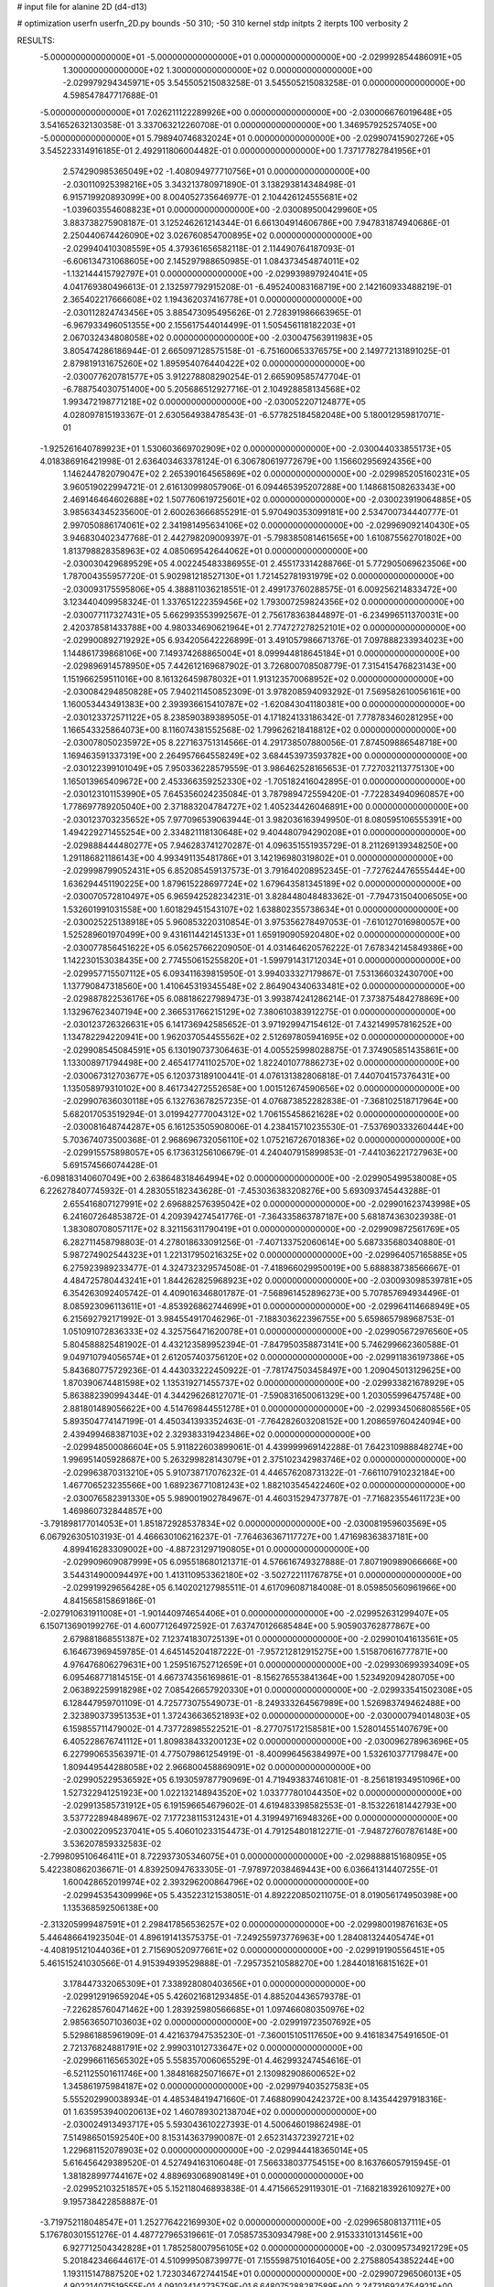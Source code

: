 # input file for alanine 2D (d4-d13)

# optimization
userfn       userfn_2D.py
bounds       -50 310; -50 310
kernel       stdp
initpts      2
iterpts      100
verbosity    2



RESULTS:
 -5.000000000000000E+01 -5.000000000000000E+01  0.000000000000000E+00      -2.029992854486091E+05
  1.300000000000000E+02  1.300000000000000E+02  0.000000000000000E+00      -2.029979294345971E+05       3.545505215083258E-01  3.545505215083258E-01       0.000000000000000E+00  4.598547847717688E-01
 -5.000000000000000E+01  7.026211122289926E+00  0.000000000000000E+00      -2.030006676019648E+05       3.541652632130358E-01  3.337063212260708E-01       0.000000000000000E+00  1.346957925257405E+00
 -5.000000000000000E+01  5.798940746832024E+01  0.000000000000000E+00      -2.029907415902726E+05       3.545223314916185E-01  2.492911806004482E-01       0.000000000000000E+00  1.737177827841956E+01
  2.574290985365049E+02 -1.408094977710756E+01  0.000000000000000E+00      -2.030110925398216E+05       3.343213780971890E-01  3.138293814348498E-01       6.915719920893099E+00  8.004052735646977E-01
  2.104426124555681E+02 -1.039603554608823E+01  0.000000000000000E+00      -2.030089500429960E+05       3.883738275908187E-01  3.125246261214344E-01       6.661304914606786E+00  7.947831874940686E-01
  2.250440674426090E+02  3.026760854700895E+02  0.000000000000000E+00      -2.029940410308559E+05       4.379361656582118E-01  2.114490764187093E-01      -6.606134731068605E+00  2.145297988650985E-01
  1.084373454874011E+02 -1.132144415792797E+01  0.000000000000000E+00      -2.029939897924041E+05       4.041769380496613E-01  2.132597792915208E-01      -6.495240083168719E+00  2.142160933488219E-01
  2.365402217666608E+02  1.194362037416778E+01  0.000000000000000E+00      -2.030112824743456E+05       3.885473095495626E-01  2.728391986663965E-01      -6.967933496051355E+00  2.155617544014499E-01
  1.505456118182203E+01  2.067032434808058E+02  0.000000000000000E+00      -2.030047563911983E+05       3.805474286186944E-01  2.665097128575158E-01      -6.751600653376575E+00  2.149772131891025E-01
  2.879819131675260E+02  1.895954076440422E+02  0.000000000000000E+00      -2.030077620781577E+05       3.912278808290254E-01  2.665909585747704E-01      -6.788754030751400E+00  5.205686512927716E-01
  2.104928858134568E+02  1.993472198771218E+02  0.000000000000000E+00      -2.030052207124877E+05       4.028097815193367E-01  2.630564938478543E-01      -6.577825184582048E+00  5.180012959817071E-01
 -1.925261640789923E+01  1.530603669702909E+02  0.000000000000000E+00      -2.030044033855173E+05       4.018386916421998E-01  2.636403463378124E-01       6.306780619772679E+00  1.156602956924356E+00
  1.146244782079047E+02  2.265390164565869E+02  0.000000000000000E+00      -2.029985205160231E+05       3.960519022994721E-01  2.616130998057906E-01       6.094465395207288E+00  1.148681508263343E+00
  2.469146464602688E+02  1.507760619725601E+02  0.000000000000000E+00      -2.030023919064885E+05       3.985634345235600E-01  2.600263666855291E-01       5.970490353099181E+00  2.534700734440777E-01
  2.997050886174061E+02  2.341981495634106E+02  0.000000000000000E+00      -2.029969092140430E+05       3.946830402347768E-01  2.442798209009397E-01      -5.798385081461565E+00  1.610875562701802E+00
  1.813798828358963E+02  4.085069542644062E+01  0.000000000000000E+00      -2.030030429689529E+05       4.002245483386955E-01  2.455173314288766E-01       5.772905069623506E+00  1.787004355957720E-01
  5.902981218527130E+01  1.721452781931979E+02  0.000000000000000E+00      -2.030093175595806E+05       4.388811036218551E-01  2.499173760288575E-01       6.009256214833472E+00  3.123440409958324E-01
  1.337651222359456E+02  1.793007259824356E+02  0.000000000000000E+00      -2.030077117327431E+05       5.662993553992567E-01  2.756178363844897E-01      -6.234996511370031E+00  2.420378581433788E+00
  4.980334690621964E+01  2.774727278252101E+02  0.000000000000000E+00      -2.029900892719292E+05       6.934205642226899E-01  3.491057986671376E-01       7.097888233934023E+00  1.144861739868106E+00
  7.149374268865004E+01  8.099944818645184E+01  0.000000000000000E+00      -2.029896914578950E+05       7.442612169687902E-01  3.726800708508779E-01       7.315415476823143E+00  1.151966259511016E+00
  8.161326459878032E+01  1.913123570068952E+02  0.000000000000000E+00      -2.030084294850828E+05       7.940211450852309E-01  3.978208594093292E-01       7.569582610056161E+00  1.160053443491383E+00
  2.393936615410787E+02 -1.620843041180381E+00  0.000000000000000E+00      -2.030123372571122E+05       8.238590389389505E-01  4.171824133186342E-01       7.778783460281295E+00  1.166543325864073E+00
  8.116074381552568E-02  1.799626218418812E+02  0.000000000000000E+00      -2.030078050235972E+05       8.227163751314566E-01  4.291738507880056E-01       7.874509886548718E+00  1.169463591337319E+00
  2.264957664558249E+02  3.684453973593782E+00  0.000000000000000E+00      -2.030122399101049E+05       7.950336228579559E-01  3.986462528165653E-01       7.727032113775130E+00  1.165013965409672E+00
  2.453366359252330E+02 -1.705182416042895E-01  0.000000000000000E+00      -2.030123101153990E+05       7.645356024235084E-01  3.787989472559420E-01      -7.722834940960857E+00  1.778697789205040E+00
  2.371883204784727E+02  1.405234426046891E+00  0.000000000000000E+00      -2.030123703235652E+05       7.977096539063944E-01  3.982036163949950E-01       8.080595106555391E+00  1.494229271455254E+00
  2.334821118130648E+02  9.404480794290208E+01  0.000000000000000E+00      -2.029888444480277E+05       7.946283741270287E-01  4.096351551935729E-01       8.211269139348250E+00  1.291186821186143E+00
  4.993491135481786E+01  3.142196980319802E+01  0.000000000000000E+00      -2.029998799052431E+05       6.852085459137573E-01  3.791640208952345E-01      -7.727624476555444E+00  1.636294451190225E+00
  1.879615228697724E+02  1.679643581345189E+02  0.000000000000000E+00      -2.030070572810497E+05       6.965942528234231E-01  3.828448048483362E-01      -7.794731504006505E+00  1.532601991031558E+00
  1.601829451543107E+02  1.638802355738634E+01  0.000000000000000E+00      -2.030025225138918E+05       5.960853220310854E-01  3.975356278497053E-01      -7.610127016980057E+00  1.525289601970499E+00
  9.431611442145133E+01  1.659190905920480E+02  0.000000000000000E+00      -2.030077856451622E+05       6.056257662209050E-01  4.031464620576222E-01       7.678342145849386E+00  1.142230153038435E+00
  2.774550615255820E+01 -1.599791431712034E+01  0.000000000000000E+00      -2.029957715507112E+05       6.093411639815950E-01  3.994033327179867E-01       7.531366032430700E+00  1.137790847318560E+00
  1.410645319345548E+02  2.864904340633481E+02  0.000000000000000E+00      -2.029887822536176E+05       6.088186227989473E-01  3.993874241286214E-01       7.373875484278869E+00  1.132967623407194E+00
  2.366531766215129E+02  7.380610383912275E-01  0.000000000000000E+00      -2.030123726326631E+05       6.141736942585652E-01  3.971929947154612E-01       7.432149957816252E+00  1.134782294220941E+00
  1.962037054455562E+02  2.512697805941695E+02  0.000000000000000E+00      -2.029908545084591E+05       6.130190737306463E-01  4.005525998028875E-01       7.374905851435861E+00  1.133008971794498E+00
  2.465417741102570E+02  1.822401077886273E+02  0.000000000000000E+00      -2.030067312703677E+05       6.120373189100441E-01  4.076131382806818E-01       7.440704157376431E+00  1.135058979310102E+00
  8.461734272552658E+00  1.001512674590656E+02  0.000000000000000E+00      -2.029907636030118E+05       6.132763678257235E-01  4.076873852282838E-01      -7.368102518717964E+00  5.682017053519294E-01
  3.019942777004312E+02  1.706155458621628E+02  0.000000000000000E+00      -2.030081648744287E+05       6.161253505908006E-01  4.238415710235530E-01      -7.537690333260444E+00  5.703674073500368E-01
  2.968696732056110E+02  1.075216726701836E+02  0.000000000000000E+00      -2.029915575898057E+05       6.173631256106679E-01  4.240407915899853E-01      -7.441036221727963E+00  5.691574566074428E-01
 -6.098183140607049E+00  2.638648318464994E+02  0.000000000000000E+00      -2.029905499538008E+05       6.226278407745932E-01  4.283055182343628E-01      -7.453036383208276E+00  5.693093745443288E-01
  2.655416807127991E+02  2.696882576395042E+02  0.000000000000000E+00      -2.029901623743998E+05       6.241607264853872E-01  4.209394274541776E-01      -7.364335863787187E+00  5.681874363023938E-01
  1.383080708057117E+02  8.321156311790419E+01  0.000000000000000E+00      -2.029909872561769E+05       6.282711458798803E-01  4.278018633091256E-01      -7.407133752060614E+00  5.687335680340880E-01
  5.987274902544323E+01  1.221317950216325E+02  0.000000000000000E+00      -2.029964057165885E+05       6.275923989233477E-01  4.324732329574508E-01      -7.418966029950019E+00  5.688838738566667E-01
  4.484725780443241E+01  1.844262825968923E+02  0.000000000000000E+00      -2.030093098539781E+05       6.354263092405742E-01  4.409016346801787E-01      -7.568961452896273E+00  5.707857694934496E-01
  8.085923096113611E+01 -4.853926862744699E+01  0.000000000000000E+00      -2.029964114668949E+05       6.215692792171992E-01  3.984554917046296E-01      -7.188303622396755E+00  5.659865798968753E-01
  1.051091072836333E+02  4.325756471620078E+01  0.000000000000000E+00      -2.029905672976560E+05       5.804588825481902E-01  4.432123589952394E-01      -7.847950358873141E+00  5.746299662360588E-01
  9.049710794056574E+01  2.612057403756120E+02  0.000000000000000E+00      -2.029911836197386E+05       5.843680775729236E-01  4.443033222450922E-01      -7.781747503458497E+00  1.209045013129625E+00
  1.870390674481598E+02  1.135319271455737E+02  0.000000000000000E+00      -2.029933821678929E+05       5.863882390994344E-01  4.344296268127071E-01      -7.590831650061329E+00  1.203055996475748E+00
  2.881801489056622E+00  4.514769844551278E+01  0.000000000000000E+00      -2.029934506808556E+05       5.893504774147199E-01  4.450341393352463E-01      -7.764282603208152E+00  1.208659760424094E+00
  2.439499468387103E+02  2.329383319423486E+02  0.000000000000000E+00      -2.029948500086604E+05       5.911822603899061E-01  4.439999969142288E-01       7.642310988848274E+00  1.996951405928687E+00
  5.263299828143079E+01  2.375102342983746E+02  0.000000000000000E+00      -2.029963870313210E+05       5.910738717076232E-01  4.446576208731322E-01      -7.661107910232184E+00  1.467706523235566E+00
  1.689236771081243E+02  1.882103545422460E+02  0.000000000000000E+00      -2.030076582391330E+05       5.989001902784967E-01  4.460315294737787E-01      -7.716823554611723E+00  1.469860732844857E+00
 -3.791898177014053E+01  1.851872928537834E+02  0.000000000000000E+00      -2.030081959603569E+05       6.067926305103193E-01  4.466630106216237E-01      -7.764636367117727E+00  1.471698363837181E+00
  4.899416283309002E+00 -4.887231297190805E+01  0.000000000000000E+00      -2.029909609087999E+05       6.095518680121371E-01  4.576616749327888E-01       7.807190989066666E+00  3.544314900094497E+00
  1.413110953362180E+02 -3.502722111767875E+01  0.000000000000000E+00      -2.029919929656428E+05       6.140202127985511E-01  4.617096087184008E-01       8.059850560961966E+00  4.841565815869186E-01
 -2.027910631911008E+01 -1.901440974654406E+01  0.000000000000000E+00      -2.029952631299407E+05       6.150713690199276E-01  4.600771264972592E-01       7.637470126685484E+00  5.905903762877867E+00
  2.679881868551387E+02  7.123741830725139E+01  0.000000000000000E+00      -2.029901041613561E+05       6.164673969459785E-01  4.645145204187222E-01      -7.957212812915275E+00  1.515870616777871E+00
  4.976476806279631E+00  1.259516752712659E+01  0.000000000000000E+00      -2.029930699393409E+05       6.095468771814515E-01  4.667374356169861E-01      -8.156276553841364E+00  1.523492094280705E+00
  2.063892259918298E+02  7.085426657920330E+01  0.000000000000000E+00      -2.029933541502308E+05       6.128447959701109E-01  4.725773075549073E-01      -8.249333264567989E+00  1.526983749462488E+00
  2.323890373951353E+01  1.372436636521893E+02  0.000000000000000E+00      -2.030000794014803E+05       6.159855711479002E-01  4.737728985522521E-01      -8.277075172158581E+00  1.528014551407679E+00
  6.405228676741112E+01  1.809838433200123E+02  0.000000000000000E+00      -2.030096278963696E+05       6.227990653563971E-01  4.775079861254919E-01      -8.400996456384997E+00  1.532610377179847E+00
  1.809449544288058E+02  2.966800458869091E+02  0.000000000000000E+00      -2.029905229536592E+05       6.193059787790969E-01  4.719493837461081E-01      -8.256181934951096E+00  1.527322941251923E+00
  1.022132148943520E+02  1.033777801044350E+02  0.000000000000000E+00      -2.029913585731912E+05       6.191596654679602E-01  4.619483398582553E-01      -8.153226181442793E+00  3.537722894848967E-02
  7.177238115312431E+01  4.319949716948326E+00  0.000000000000000E+00      -2.030022095237041E+05       5.406010233154473E-01  4.791254801812271E-01      -7.948727607876148E+00  3.536207859332583E-02
 -2.799809510646411E+01  8.722937305346075E+01  0.000000000000000E+00      -2.029888815168095E+05       5.422380862036671E-01  4.839250947633305E-01      -7.978972038469443E+00  6.036641314407255E-01
  1.600428652019974E+02  2.393296200864796E+02  0.000000000000000E+00      -2.029945354309996E+05       5.435223121538051E-01  4.892220850211075E-01       8.019056174950398E+00  1.135368592506138E+00
 -2.313205999487591E+01  2.298417856536257E+02  0.000000000000000E+00      -2.029980019876163E+05       5.446486641923504E-01  4.896191413575375E-01      -7.249255973776963E+00  1.284081324405474E+01
 -4.408195121044036E+01  2.715690520977661E+02  0.000000000000000E+00      -2.029919190556451E+05       5.461515241030566E-01  4.915394939529888E-01      -7.295735210588270E+00  1.284401816815162E+01
  3.178447332065309E+01  7.338928080403656E+01  0.000000000000000E+00      -2.029912919659204E+05       5.426021681293485E-01  4.885204436579378E-01      -7.226285760471462E+00  1.283925980566685E+01
  1.097466080350976E+02  2.985636507103603E+02  0.000000000000000E+00      -2.029919723507692E+05       5.529861885961909E-01  4.421637947535230E-01      -7.360015105117650E+00  9.416183475491650E-01
  2.721376824881791E+02  2.999031012733647E+02  0.000000000000000E+00      -2.029966116565302E+05       5.558357006065529E-01  4.462993247454616E-01      -6.521125501611746E+00  1.384816825071667E+01
  2.130982908600652E+02  1.345861975984187E+02  0.000000000000000E+00      -2.029979403527583E+05       5.555202990038934E-01  4.485348419471660E-01       7.468809904242372E+00  8.143544297918316E-01
  1.635953940020613E+02  1.460789302138704E+02  0.000000000000000E+00      -2.030024913493717E+05       5.593043610227393E-01  4.500646019862498E-01       7.514986501592540E+00  8.153143637990087E-01
  2.652314372392721E+02  1.229681152078903E+02  0.000000000000000E+00      -2.029944418365014E+05       5.616456429389520E-01  4.527494163106048E-01       7.566338037754515E+00  8.163766057915945E-01
  1.381828997744167E+02  4.889693068908149E+01  0.000000000000000E+00      -2.029952103251857E+05       5.152118046893838E-01  4.471566529119301E-01      -7.168218392610927E+00  9.195738422858887E-01
 -3.719752118048547E+01  1.252776422169930E+02  0.000000000000000E+00      -2.029965808137111E+05       5.176780301551276E-01  4.487727965319661E-01       7.058573530934798E+00  2.915333101314561E+00
  6.927712504342828E+01  1.785258007956105E+02  0.000000000000000E+00      -2.030095734921729E+05       5.201842346644617E-01  4.510999508739977E-01       7.155598751016405E+00  2.275880543852244E+00
  1.193115147887520E+02  1.723034672744154E+01  0.000000000000000E+00      -2.029907296506013E+05       4.902214071519555E-01  4.091034142735759E-01       6.648075288287589E+00  2.247316924754921E+00
  1.275749349516179E+02  2.576430151491896E+02  0.000000000000000E+00      -2.029906491858603E+05       4.878107340841696E-01  4.129984507931005E-01       6.615790108161415E+00  2.728471052529503E+00
  2.265904163243595E+02  2.707976780287902E+02  0.000000000000000E+00      -2.029883196021752E+05       4.873493562975667E-01  4.129983859500144E-01       6.598626638074508E+00  2.727337665813312E+00
  2.839387948047296E+02  3.513346935367804E+01  0.000000000000000E+00      -2.029984797248961E+05       4.886937913267955E-01  4.154568525649745E-01       6.642519053165482E+00  2.730243161861386E+00
  1.948534937501452E+01  2.458556532576284E+02  0.000000000000000E+00      -2.029934530783233E+05       4.895504935018681E-01  4.174865948714374E-01      -6.579926728242285E+00  3.947835937741026E+00
  4.091024241049370E+01  3.100000000000000E+02  0.000000000000000E+00      -2.029930646571958E+05       4.891508586874499E-01  4.184395526397835E-01       6.845630028158820E+00  1.634946058271080E-01
  1.707536134366338E+02  7.785790796462010E+01  0.000000000000000E+00      -2.029927657012640E+05       4.913934942390839E-01  4.206857091910631E-01       6.890942871644229E+00  1.635698868189964E-01
 -2.737309128928401E+01  3.091650225816235E+01  0.000000000000000E+00      -2.029917300854169E+05       4.903859874782427E-01  4.140485833611854E-01       6.856115277005050E+00  1.850740925585412E-01
  1.728137423693759E+02  2.684390338385270E+02  0.000000000000000E+00      -2.029886921962616E+05       4.926195647594870E-01  4.124809951120951E-01      -6.511115012081486E+00  4.639009906063612E+00
  2.389924849802645E+02  5.720974024552537E+01  0.000000000000000E+00      -2.029950187987841E+05       4.918900149431641E-01  4.170769411186537E-01      -6.561687993297058E+00  4.642818181914354E+00
  8.493632418454780E+01  1.360381111833243E+02  0.000000000000000E+00      -2.030005965435981E+05       4.944641213732568E-01  4.133257662653923E-01      -6.145741597723082E+00  9.239036575950632E+00
  1.388957333651618E+02  2.084378457150459E+02  0.000000000000000E+00      -2.030037287334487E+05       4.949376662111266E-01  4.163555248689124E-01      -6.759300105491712E+00  1.832558447829306E+00
  2.656874399107993E+02  2.138259807347082E+02  0.000000000000000E+00      -2.030015834032333E+05       4.964025122999514E-01  4.170132091493863E-01      -6.858694356517808E+00  6.015928475023264E-01
  1.583405615295073E+02 -1.251969536249473E+01  0.000000000000000E+00      -2.029970366300806E+05       4.946714080255002E-01  4.039953031847550E-01      -6.691855321496453E+00  5.991049525990073E-01
  2.910034031108929E+02  1.401587145032523E+02  0.000000000000000E+00      -2.030010427508410E+05       4.947748481553246E-01  3.995442932962734E-01      -6.489244852694537E+00  2.062636998907831E+00
  6.691266577613040E+01  5.204753321977627E+01  0.000000000000000E+00      -2.029933781130081E+05       4.981151066768039E-01  3.913902553458882E-01      -6.258254318597003E+00  4.030465173893199E+00
  1.650363040339846E+01  2.839651156475619E+02  0.000000000000000E+00      -2.029889590283819E+05       4.947610944267018E-01  3.922648996267007E-01      -6.210667751910290E+00  4.026796086899659E+00
  6.226900339017576E+01 -2.322617240522705E+01  0.000000000000000E+00      -2.030016672292303E+05       4.966141423345317E-01  3.920576633199882E-01      -6.486348454534383E+00  4.996959804939891E-01
 -2.269606255381559E+01  2.928823459421143E+02  0.000000000000000E+00      -2.029926793543537E+05       4.972693954113933E-01  3.932012321064842E-01      -6.500587230450534E+00  4.998657751609109E-01
  1.532682026943341E+02  1.088128039151692E+02  0.000000000000000E+00      -2.029929321719584E+05       4.949086840612105E-01  3.920798622173076E-01      -6.444334021053931E+00  4.991965746438237E-01
  8.010691460257958E+01  2.867149637988115E+02  0.000000000000000E+00      -2.029917431354293E+05       4.970501548309759E-01  3.919049853558167E-01       6.449032164130058E+00  5.154766170531702E-01
  1.872058356860483E+02  2.196083381253073E+02  0.000000000000000E+00      -2.030004201936174E+05       4.978526952913035E-01  3.937893706690501E-01       6.475135247683323E+00  5.158050369855216E-01
  1.030923294072863E+02  7.038125626863145E+01  0.000000000000000E+00      -2.029892343021196E+05       4.934952637570287E-01  3.936046386062545E-01       6.413658979554725E+00  5.150342336091183E-01
 -7.161213461153884E+00  1.224164724856983E+02  0.000000000000000E+00      -2.029954018035283E+05       4.960177504000823E-01  3.940400987162390E-01       6.438287385898638E+00  5.153453471566514E-01